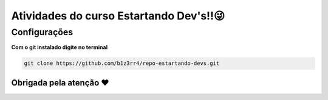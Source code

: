 ========================================
Atividades do curso Estartando Dev's!!😜
========================================

Configurações
--------------

**Com o git instalado digite no terminal**

.. code:: python

  git clone https://github.com/b1z3rr4/repo-estartando-devs.git

Obrigada pela atenção ❤
=======
